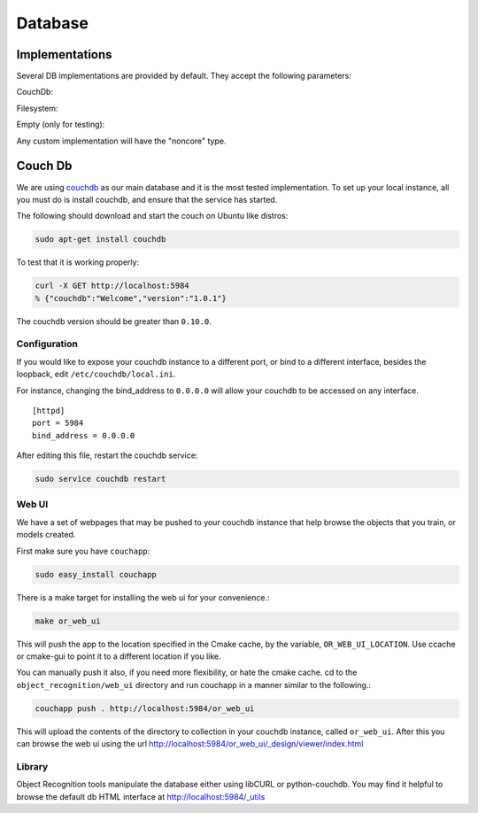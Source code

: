 Database
========
.. _couchdb: http://couchdb.apache.org

Implementations
+++++++++++++++

Several DB implementations are provided by default. They accept the following parameters:

CouchDb:

.. program-output:: python -c "import object_recognition_core.boost.interface as db; print db.ObjectDb(db.ObjectDbParameters({'type':'CouchDB'})).parameters().raw"

Filesystem:

.. program-output:: python -c "import object_recognition_core.boost.interface as db; print db.ObjectDb(db.ObjectDbParameters({'type':'filesystem'})).parameters().raw"

Empty (only for testing):

.. program-output:: python -c "import object_recognition_core.boost.interface as db; print db.ObjectDb(db.ObjectDbParameters({'type':'empty'})).parameters().raw"

Any custom implementation will have the "noncore" type.

Couch Db
+++++++++
We are using `couchdb`_ as our main database and it is the most tested implementation.  To set up your local instance, all you
must do is install couchdb, and ensure that the service has started.

.. highlight:: ectosh

The following should download and start the couch on Ubuntu like distros:

.. code-block:: sh

    sudo apt-get install couchdb


To test that it is working properly:

.. code-block:: sh
  
    curl -X GET http://localhost:5984
    % {"couchdb":"Welcome","version":"1.0.1"}

The couchdb version should be greater than ``0.10.0``.

Configuration
^^^^^^^^^^^^^
If you would like to expose your couchdb instance to a different port, or bind
to a different interface, besides the loopback, edit ``/etc/couchdb/local.ini``.

For instance, changing the bind_address to ``0.0.0.0`` will allow your couchdb
to be accessed on any interface.

::

  [httpd]
  port = 5984
  bind_address = 0.0.0.0

After editing this file, restart the couchdb service:

.. code-block:: sh

    sudo service couchdb restart

Web UI
^^^^^^

We have a set of webpages that may be pushed to your couchdb instance that help
browse the objects that you train, or models created.

First make sure you have ``couchapp``:

.. code-block:: sh

    sudo easy_install couchapp

There is a make target for installing the web ui for your convenience.:

.. code-block:: sh

    make or_web_ui

This will push the app to the location specified in the Cmake cache, by the variable,
``OR_WEB_UI_LOCATION``.  Use ccache or cmake-gui to point it to a different location if you
like.

You can manually push it also, if you need more flexibility, or hate the cmake cache.
cd to the ``object_recognition/web_ui`` directory and run couchapp in a manner similar to the
following.:

.. code-block:: sh

    couchapp push . http://localhost:5984/or_web_ui


This will upload the contents of the directory to collection in your couchdb instance,
called ``or_web_ui``.  After this you can browse the web ui using the url
http://localhost:5984/or_web_ui/_design/viewer/index.html

Library
^^^^^^^
Object Recognition tools manipulate the database either using libCURL or python-couchdb.
You may find it helpful to browse the default db HTML interface at http://localhost:5984/_utils

